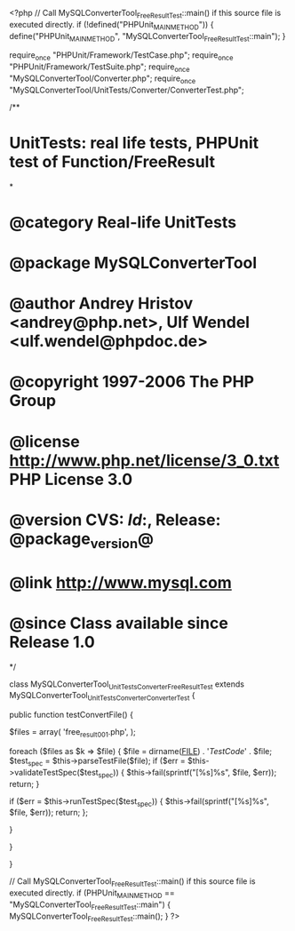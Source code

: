 <?php
// Call MySQLConverterTool_FreeResultTest::main() if this source file is executed directly.
if (!defined("PHPUnit_MAIN_METHOD")) {
    define("PHPUnit_MAIN_METHOD", "MySQLConverterTool_FreeResultTest::main");
}

require_once "PHPUnit/Framework/TestCase.php";
require_once "PHPUnit/Framework/TestSuite.php";
require_once "MySQLConverterTool/Converter.php";
require_once "MySQLConverterTool/UnitTests/Converter/ConverterTest.php";

/**
* UnitTests: real life tests, PHPUnit test of Function/FreeResult
*
* @category   Real-life UnitTests
* @package    MySQLConverterTool
* @author     Andrey Hristov <andrey@php.net>, Ulf Wendel <ulf.wendel@phpdoc.de>
* @copyright  1997-2006 The PHP Group
* @license    http://www.php.net/license/3_0.txt  PHP License 3.0
* @version    CVS: $Id:$, Release: @package_version@
* @link       http://www.mysql.com
* @since      Class available since Release 1.0
*/

class MySQLConverterTool_UnitTests_Converter_FreeResultTest extends MySQLConverterTool_UnitTests_Converter_ConverterTest {      
    
    public function testConvertFile() {
        
        
        $files = array( 'free_result001.php', );
                        
        foreach ($files as $k => $file) {
            $file = dirname(__FILE__) . '/TestCode/' . $file;
            $test_spec = $this->parseTestFile($file);
            if ($err = $this->validateTestSpec($test_spec)) {
                $this->fail(sprintf("[%s]\n%s\n", $file, $err));
                return;
            }
            
            if ($err = $this->runTestSpec($test_spec)) {
                $this->fail(sprintf("[%s]\n%s\n", $file, $err));
                return;
            };
            
        }
        
    } 
    
    
}

// Call MySQLConverterTool_FreeResultTest::main() if this source file is executed directly.
if (PHPUnit_MAIN_METHOD == "MySQLConverterTool_FreeResultTest::main") {
    MySQLConverterTool_FreeResultTest::main();
}
?>